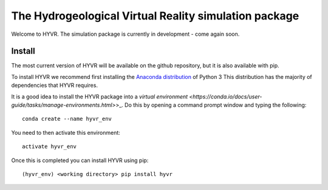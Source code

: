 The Hydrogeological Virtual Reality simulation package
========================================================

Welcome to HYVR. The simulation package is currently in development - come again soon.

Install
-------
The most current version of HYVR will be available on the github repository, but it is also available with pip.

To install HYVR we recommend first installing the `Anaconda distribution <https://www.anaconda.com/download/>`_ of Python 3 This distribution has the majority of dependencies that HYVR requires.

It is a good idea to install the HYVR package into a `virtual environment <https://conda.io/docs/user-guide/tasks/manage-environments.html>`>_. Do this by opening a command prompt window and typing the following:

::
	
	conda create --name hyvr_env
	
You need to then activate this environment:

::

	activate hyvr_env
	
Once this is completed you can install HYVR using pip:

::

	(hyvr_env) <working directory> pip install hyvr


